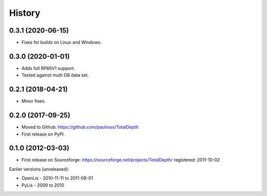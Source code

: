 ***********
History
***********

0.3.1 (2020-06-15)
====================

* Fixes for builds on Linux and Windows.

0.3.0 (2020-01-01)
====================

* Adds full RP66V1 support.
* Tested against multi GB data set.

0.2.1 (2018-04-21)
====================

* Minor fixes.


0.2.0 (2017-09-25)
======================

* Moved to Github: https://github.com/paulross/TotalDepth
* First release on PyPI.

0.1.0 (2012-03-03)
=====================

* First release on Sourceforge: https://sourceforge.net/projects/TotalDepth/ registered: 2011-10-02

Earlier versions (unreleased):

* OpenLis - 2010-11-11 to 2011-08-01
* PyLis - 2009 to 2010
